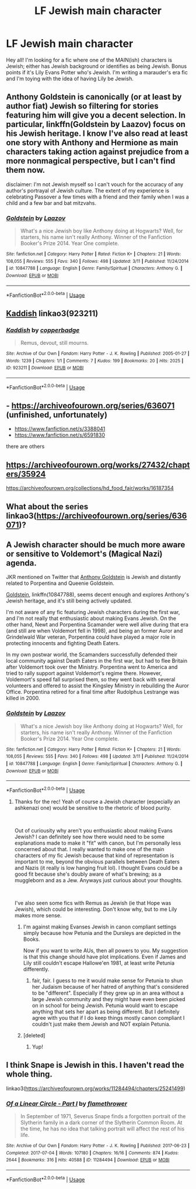 #+TITLE: LF Jewish main character

* LF Jewish main character
:PROPERTIES:
:Author: vonham
:Score: 1
:DateUnix: 1558201845.0
:DateShort: 2019-May-18
:FlairText: Request
:END:
Hey all! I'm looking for a fic where one of the MAIN(ish) characters is Jewish; either has Jewish background or identifies as being Jewish. Bonus points if it's Lily Evans Potter who's Jewish. I'm writing a marauder's era fic and I'm toying with the idea of having Lily be Jewish.


** Anthony Goldstein is canonically (or at least by author fiat) Jewish so filtering for stories featuring him will give you a decent selection. In particular, linkffn(Goldstein by Laazov) focus on his Jewish heritage. I know I've also read at least one story with Anthony and Hermione as main characters taking action against prejudice from a more nonmagical perspective, but I can't find them now.

disclaimer: I'm not Jewish myself so I can't vouch for the accuracy of any author's portrayal of Jewish culture. The extent of my experience is celebrating Passover a few times with a friend and their family when I was a child and a few bar and bat mitzvahs.
:PROPERTIES:
:Author: colorandtimbre
:Score: 2
:DateUnix: 1558229194.0
:DateShort: 2019-May-19
:END:

*** [[https://www.fanfiction.net/s/10847788/1/][*/Goldstein/*]] by [[https://www.fanfiction.net/u/6157127/Laazov][/Laazov/]]

#+begin_quote
  What's a nice Jewish boy like Anthony doing at Hogwarts? Well, for starters, his name isn't really Anthony. Winner of the Fanfiction Booker's Prize 2014. Year One complete.
#+end_quote

^{/Site/:} ^{fanfiction.net} ^{*|*} ^{/Category/:} ^{Harry} ^{Potter} ^{*|*} ^{/Rated/:} ^{Fiction} ^{K+} ^{*|*} ^{/Chapters/:} ^{21} ^{*|*} ^{/Words/:} ^{108,055} ^{*|*} ^{/Reviews/:} ^{555} ^{*|*} ^{/Favs/:} ^{340} ^{*|*} ^{/Follows/:} ^{498} ^{*|*} ^{/Updated/:} ^{3/11} ^{*|*} ^{/Published/:} ^{11/24/2014} ^{*|*} ^{/id/:} ^{10847788} ^{*|*} ^{/Language/:} ^{English} ^{*|*} ^{/Genre/:} ^{Family/Spiritual} ^{*|*} ^{/Characters/:} ^{Anthony} ^{G.} ^{*|*} ^{/Download/:} ^{[[http://www.ff2ebook.com/old/ffn-bot/index.php?id=10847788&source=ff&filetype=epub][EPUB]]} ^{or} ^{[[http://www.ff2ebook.com/old/ffn-bot/index.php?id=10847788&source=ff&filetype=mobi][MOBI]]}

--------------

*FanfictionBot*^{2.0.0-beta} | [[https://github.com/tusing/reddit-ffn-bot/wiki/Usage][Usage]]
:PROPERTIES:
:Author: FanfictionBot
:Score: 2
:DateUnix: 1558229209.0
:DateShort: 2019-May-19
:END:


** [[https://archiveofourown.org/works/923211][Kaddish]] linkao3(923211)
:PROPERTIES:
:Author: siderumincaelo
:Score: 1
:DateUnix: 1558232669.0
:DateShort: 2019-May-19
:END:

*** [[https://archiveofourown.org/works/923211][*/Kaddish/*]] by [[https://www.archiveofourown.org/users/copperbadge/pseuds/copperbadge][/copperbadge/]]

#+begin_quote
  Remus, devout, still mourns.
#+end_quote

^{/Site/:} ^{Archive} ^{of} ^{Our} ^{Own} ^{*|*} ^{/Fandom/:} ^{Harry} ^{Potter} ^{-} ^{J.} ^{K.} ^{Rowling} ^{*|*} ^{/Published/:} ^{2005-01-27} ^{*|*} ^{/Words/:} ^{1239} ^{*|*} ^{/Chapters/:} ^{1/1} ^{*|*} ^{/Comments/:} ^{7} ^{*|*} ^{/Kudos/:} ^{199} ^{*|*} ^{/Bookmarks/:} ^{20} ^{*|*} ^{/Hits/:} ^{2025} ^{*|*} ^{/ID/:} ^{923211} ^{*|*} ^{/Download/:} ^{[[https://archiveofourown.org/downloads/923211/Kaddish.epub?updated_at=1387512686][EPUB]]} ^{or} ^{[[https://archiveofourown.org/downloads/923211/Kaddish.mobi?updated_at=1387512686][MOBI]]}

--------------

*FanfictionBot*^{2.0.0-beta} | [[https://github.com/tusing/reddit-ffn-bot/wiki/Usage][Usage]]
:PROPERTIES:
:Author: FanfictionBot
:Score: 1
:DateUnix: 1558232686.0
:DateShort: 2019-May-19
:END:


** - [[https://archiveofourown.org/series/636071]] (unfinished, unfortunately)
- [[https://www.fanfiction.net/s/3388041/1/Solo][https://www.fanfiction.net/s/3388041]]
- [[https://www.fanfiction.net/s/6591830/1/A-Hogwarts-Hanukkah-and-other-holidays][https://www.fanfiction.net/s/6591830]]

there are others
:PROPERTIES:
:Author: ceplma
:Score: 1
:DateUnix: 1558248253.0
:DateShort: 2019-May-19
:END:


** [[https://archiveofourown.org/works/27432/chapters/35924]]

[[https://archiveofourown.org/collections/hd_food_fair/works/16187354]]
:PROPERTIES:
:Author: heresy23
:Score: 1
:DateUnix: 1558287210.0
:DateShort: 2019-May-19
:END:


** What about the series linkao3([[https://archiveofourown.org/series/636071]])?
:PROPERTIES:
:Author: ceplma
:Score: 1
:DateUnix: 1559689771.0
:DateShort: 2019-Jun-05
:END:


** A Jewish character should be much more aware or sensitive to Voldemort's (Magical Nazi) agenda.

JKR mentioned on Twitter that [[https://harrypotter.fandom.com/wiki/Anthony_Goldstein][Anthony Goldstein]] is Jewish and distantly related to Porpentina and Queenie Goldstein.

[[https://www.fanfiction.net/s/10847788/1/Goldstein][Goldstein]], linkffn(10847788), seems decent enough and explores Anthony's Jewish heritage, and it's still being actively updated.

I'm not aware of any fic featuring Jewish characters during the first war, and I'm not really that enthusiastic about making Evans Jewish. On the other hand, Newt and Porpentina Scamander were well alive during that era (and still are when Voldemort fell in 1998), and being an former Auror and Grindelwald War veteran, Porpentina could have played a major role in protecting innocents and fighting Death Eaters.

In my own postwar world, the Scamanders successfully defended their local community against Death Eaters in the first war, but had to flee Britain after Voldemort took over the Ministry. Porpentina went to America and tried to rally support against Voldemort's regime there. However, Voldemort's speed fall surprised them, so they went back with several volunteers and offered to assist the Kingsley Ministry in rebuilding the Auror Office. Porpentina retired for a final time after Rudolphus Lestrange was killed in 2000.
:PROPERTIES:
:Author: InquisitorCOC
:Score: 1
:DateUnix: 1558203261.0
:DateShort: 2019-May-18
:END:

*** [[https://www.fanfiction.net/s/10847788/1/][*/Goldstein/*]] by [[https://www.fanfiction.net/u/6157127/Laazov][/Laazov/]]

#+begin_quote
  What's a nice Jewish boy like Anthony doing at Hogwarts? Well, for starters, his name isn't really Anthony. Winner of the Fanfiction Booker's Prize 2014. Year One complete.
#+end_quote

^{/Site/:} ^{fanfiction.net} ^{*|*} ^{/Category/:} ^{Harry} ^{Potter} ^{*|*} ^{/Rated/:} ^{Fiction} ^{K+} ^{*|*} ^{/Chapters/:} ^{21} ^{*|*} ^{/Words/:} ^{108,055} ^{*|*} ^{/Reviews/:} ^{555} ^{*|*} ^{/Favs/:} ^{340} ^{*|*} ^{/Follows/:} ^{498} ^{*|*} ^{/Updated/:} ^{3/11} ^{*|*} ^{/Published/:} ^{11/24/2014} ^{*|*} ^{/id/:} ^{10847788} ^{*|*} ^{/Language/:} ^{English} ^{*|*} ^{/Genre/:} ^{Family/Spiritual} ^{*|*} ^{/Characters/:} ^{Anthony} ^{G.} ^{*|*} ^{/Download/:} ^{[[http://www.ff2ebook.com/old/ffn-bot/index.php?id=10847788&source=ff&filetype=epub][EPUB]]} ^{or} ^{[[http://www.ff2ebook.com/old/ffn-bot/index.php?id=10847788&source=ff&filetype=mobi][MOBI]]}

--------------

*FanfictionBot*^{2.0.0-beta} | [[https://github.com/tusing/reddit-ffn-bot/wiki/Usage][Usage]]
:PROPERTIES:
:Author: FanfictionBot
:Score: 1
:DateUnix: 1558203275.0
:DateShort: 2019-May-18
:END:

**** Thanks for the rec! Yeah of course a Jewish character (especially an ashkenazi one) would be sensitive to the rhetoric of blood purity.

​

Out of curiousity why aren't you enthusiastic about making Evans Jewish? I can definitely see how there would need to be some explanations made to make it "fit" with canon, but I'm personally less concerned about that. I really wanted to make one of the main characters of my fic Jewish because that kind of representation is important to me, beyond the obvious parallels between Death Eaters and Nazis (it really is low hanging fruit lol). I thought Evans could be a good fit because she's doubly aware of what's brewing; as a muggleborn and as a Jew. Anyways just curious about your thoughts.

​

I've also seen some fics with Remus as Jewish (ie that Hope was Jewish), which could be interesting. Don't know why, but to me Lily makes more sense.
:PROPERTIES:
:Author: vonham
:Score: 1
:DateUnix: 1558206325.0
:DateShort: 2019-May-18
:END:

***** I'm against making Evanses Jewish in canon compliant settings simply because how Petunia and the Dursleys are depicted in the Books.

Now if you want to write AUs, then all powers to you. My suggestion is that this change should have plot implications. Even if James and Lily still couldn't escape Hallowe'en 1981, at least write Petunia differently.
:PROPERTIES:
:Author: InquisitorCOC
:Score: 1
:DateUnix: 1558207623.0
:DateShort: 2019-May-18
:END:

****** fair, fair. I guess to me it would make sense for Petunia to shun her Judaism because of her hatred of anything that's considered to be "different". Especially if they grew up in an area without a large Jewish community and they might have even been picked on in school for being Jewish. Petunia would want to escape anything that sets her apart as being different. But I definitely agree with you that if I do keep things mostly canon compliant I couldn't just make them Jewish and NOT explain Petunia.
:PROPERTIES:
:Author: vonham
:Score: 2
:DateUnix: 1558211422.0
:DateShort: 2019-May-19
:END:


***** [deleted]
:PROPERTIES:
:Score: 1
:DateUnix: 1558224726.0
:DateShort: 2019-May-19
:END:

****** Yup!
:PROPERTIES:
:Author: vonham
:Score: 1
:DateUnix: 1558226079.0
:DateShort: 2019-May-19
:END:


** I think Snape is Jewish in this. I haven't read the whole thing.

linkao3([[https://archiveofourown.org/works/11284494/chapters/25241499]])
:PROPERTIES:
:Author: MTheLoud
:Score: 1
:DateUnix: 1558211821.0
:DateShort: 2019-May-19
:END:

*** [[https://archiveofourown.org/works/11284494][*/Of a Linear Circle - Part I/*]] by [[https://www.archiveofourown.org/users/flamethrower/pseuds/flamethrower][/flamethrower/]]

#+begin_quote
  In September of 1971, Severus Snape finds a forgotten portrait of the Slytherin family in a dark corner of the Slytherin Common Room. At the time, he has no idea that talking portrait will affect the rest of his life.
#+end_quote

^{/Site/:} ^{Archive} ^{of} ^{Our} ^{Own} ^{*|*} ^{/Fandom/:} ^{Harry} ^{Potter} ^{-} ^{J.} ^{K.} ^{Rowling} ^{*|*} ^{/Published/:} ^{2017-06-23} ^{*|*} ^{/Completed/:} ^{2017-07-04} ^{*|*} ^{/Words/:} ^{107180} ^{*|*} ^{/Chapters/:} ^{16/16} ^{*|*} ^{/Comments/:} ^{874} ^{*|*} ^{/Kudos/:} ^{2644} ^{*|*} ^{/Bookmarks/:} ^{316} ^{*|*} ^{/Hits/:} ^{40588} ^{*|*} ^{/ID/:} ^{11284494} ^{*|*} ^{/Download/:} ^{[[https://archiveofourown.org/downloads/11284494/Of%20a%20Linear%20Circle%20-.epub?updated_at=1535607146][EPUB]]} ^{or} ^{[[https://archiveofourown.org/downloads/11284494/Of%20a%20Linear%20Circle%20-.mobi?updated_at=1535607146][MOBI]]}

--------------

*FanfictionBot*^{2.0.0-beta} | [[https://github.com/tusing/reddit-ffn-bot/wiki/Usage][Usage]]
:PROPERTIES:
:Author: FanfictionBot
:Score: 0
:DateUnix: 1558211979.0
:DateShort: 2019-May-19
:END:
